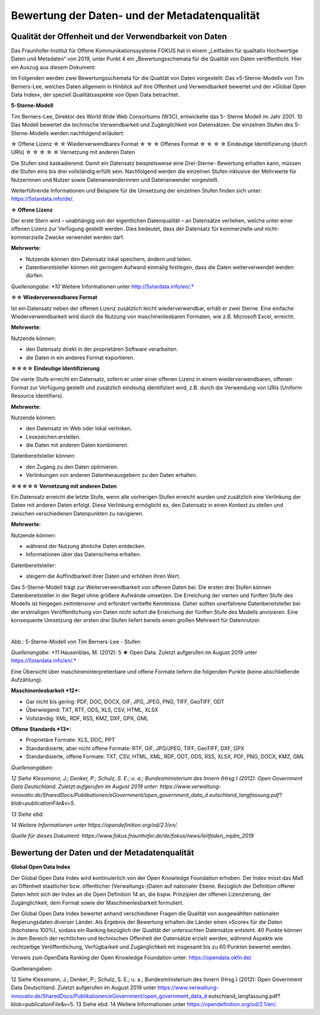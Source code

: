 
Bewertung der Daten- und der Metadatenqualität
===============================================

Qualität der Offenheit und der Verwendbarkeit von Daten
--------------------------------------------------------

Das Fraunhofer-Institut für Offene Kommunikationssysteme FOKUS hat in einem „Leitfaden für qualitativ Hochwertige Daten und Metadaten“ von 2019, unter Punkt 4 ein „Bewertungsschemata für die Qualität von Daten veröffentlicht. Hier ein Auszug aus diesem Dokument:


Im Folgenden werden zwei Bewertungsschemata für die Qualität von Daten vorgestellt: 
Das »5-Sterne-Modell« von Tim Berners-Lee, welches Daten allgemein in Hinblick auf ihre Offenheit und Verwendbarkeit bewertet und der »Global Open Data Index«, der speziell Qualitätsaspekte von Open Data betrachtet.



**5-Sterne-Modell**

Tim Berners-Lee, Direktor des World Wide Web Consortiums (W3C), entwickelte das 5- Sterne Modell im Jahr 2001. 10 Das Modell bewertet die technische Verwendbarkeit und Zugänglichkeit von Datensätzen. Die einzelnen Stufen des 5-Sterne-Modells werden nachfolgend erläutert:


☆ Offene Lizenz
☆ ☆ Wiederverwendbares Format
☆ ☆ ☆ Offenes Format
☆ ☆ ☆ ☆ Eindeutige Identifizierung (durch URIs)
☆ ☆ ☆ ☆ ☆ Vernetzung mit anderen Daten


Die Stufen sind kaskadierend: Damit ein Datensatz beispielsweise eine Drei-Sterne- Bewertung erhalten kann, müssen die Stufen eins bis drei vollständig erfüllt sein. Nachfolgend werden die einzelnen Stufen inklusive der Mehrwerte für Nutzerinnen und Nutzer sowie Datenanwenderinnen und Datenanwender vorgestellt. 

Weiterführende Informationen und Beispiele für die Umsetzung der einzelnen Stufen finden sich unter: https://5stardata.info/de/.



**☆ Offene Lizenz**

Der erste Stern wird – unabhängig von der eigentlichen Datenqualität – an Datensätze verliehen, welche unter einer offenen Lizenz zur Verfügung gestellt werden. Dies bedeutet, dass der Datensatz für kommerzielle und nicht-kommerzielle Zwecke verwendet werden darf.


**Mehrwerte:**

- Nutzende können den Datensatz lokal speichern, ändern und teilen.
- Datenbereitsteller können mit geringem Aufwand einmalig festlegen, dass die Daten weiterverwendet werden dürfen.


*Quellenangabe: *10* Weitere Informationen unter http://5stardata.info/en/.*



**☆☆ Wiederverwendbares Format**

Ist ein Datensatz neben der offenen Lizenz zusätzlich leicht wiederverwendbar, erhält er zwei Sterne. Eine einfache Wiederverwendbarkeit wird durch die Nutzung von maschinenlesbaren Formaten, wie z.B. Microsoft Excel, erreicht.


**Mehrwerte:**

Nutzende können:

- den Datensatz direkt in der proprietären Software verarbeiten.
- die Daten in ein anderes Format exportieren.



**☆☆☆☆ Eindeutige Identifizierung**

Die vierte Stufe erreicht ein Datensatz, sofern er unter einer offenen Lizenz in einem wiederverwendbaren, offenen Format zur Verfügung gestellt und zusätzlich eindeutig identifiziert wird, z.B. durch die Verwendung von URIs (Uniform Resource Identifiers).



**Mehrwerte:**


Nutzende können:

- den Datensatz im Web oder lokal verlinken.
- Lesezeichen erstellen.
- die Daten mit anderen Daten kombinieren.



Datenbereitsteller können:

- den Zugang zu den Daten optimieren.
- Verlinkungen von anderen Datenherausgebern zu den Daten erhalten.


**☆☆☆☆☆ Vernetzung mit anderen Daten**

Ein Datensatz erreicht die letzte Stufe, wenn alle vorherigen Stufen erreicht wurden und zusätzlich eine Verlinkung der Daten mit anderen Daten erfolgt. Diese Verlinkung ermöglicht es, den Datensatz in einen Kontext zu stellen und zwischen verschiedenen Datenpunkten zu navigieren.


**Mehrwerte:**

Nutzende können:

- während der Nutzung ähnliche Daten entdecken.
- Informationen über das Datenschema erhalten.


Datenbereitsteller:

- steigern die Auffindbarkeit ihrer Daten und erhöhen ihren Wert.


Das 5-Sterne-Modell trägt zur Weiterverwendbarkeit von offenen Daten bei. Die ersten drei Stufen können Datenbereitsteller in der Regel ohne größere Aufwände umsetzen. Die Erreichung der vierten und fünften Stufe des Modells ist hingegen zeitintensiver und erfordert vertiefte Kenntnisse. Daher sollten unerfahrene Datenbereitsteller bei der erstmaligen Veröffentlichung von Daten nicht sofort die Erreichung der fünften Stufe des Modells anvisieren. Eine konsequente Umsetzung der ersten drei Stufen liefert bereits einen großen Mehrwert für Datennutzer.


.. figure:: ../img/beschaffenheit/daten/5-sterne-modell.png
   :alt: Stufen 5-Sterne-Modell
   :align: left
   :scale: 70
   :figwidth: 100%

Abb.: 5-Sterne-Modell von Tim Berners-Lee - Stufen


*Quellenangabe: *11* Hausenblas, M. (2012): 5 ★ Open Data. Zuletzt aufgerufen im August 2019 unter https://5stardata.info/en/.*


Eine Übersicht über maschineninterpretierbare und offene Formate liefern die folgenden Punkte (keine abschließende Aufzählung).


**Maschinenlesbarkeit *12*:**

- Gar nicht bis gering: PDF, DOC, DOCX, GIF, JPG, JPEG, PNG, TIFF, GeoTIFF, ODT
- Überwiegend: TXT, RTF, ODS, XLS, CSV, HTML, XLSX
- Vollständig: XML, RDF, RSS, KMZ, DXF, GPX, GML


**Offene Standards *13*:**

- Proprietäre Formate: XLS, DOC, PPT
- Standardisierte, aber nicht offene Formate: RTF, GIF, JPG/JPEG, TIFF, GeoTIFF, DXF, GPX
- Standardisierte, offene Formate: TXT, CSV, HTML, XML, RDF, ODT, ODS, RSS, XLSX, PDF, PNG, DOCX, KMZ, GML


*Quellenangaben:* 

*12 Siehe Klessmann, J.; Denker, P.; Schulz, S. E.; u. a.; Bundesministerium des Innern (Hrsg.) (2012): Open Government Data Deutschland. Zuletzt aufgerufen im August 2019 unter: https://www.verwaltung-innovativ.de/SharedDocs/Publikationen/eGovernment/open_government_data_d  eutschland_langfassung.pdf? blob=publicationFile&v=5.*

*13 Siehe ebd.*

*14 Weitere Informationen unter https://opendefinition.org/od/2.1/en/.*

*Quelle für dieses Dokument: https://www.fokus.fraunhofer.de/de/fokus/news/leitfaden_nqdm_2019*




Bewertung der Daten und der Metadatenqualität
----------------------------------------------

**Global Open Data Index**

Der Global Open Data Index wird kontinuierlich von der Open Knowledge Foundation erhoben. Der Index misst das Maß an Offenheit staatlicher bzw. öffentlicher (Verwaltungs-)Daten auf nationaler Ebene. Bezüglich der Definition offener Daten lehnt sich der Index an die Open Definition *14* an, die bspw. Prinzipien der offenen Lizenzierung, der Zugänglichkeit, dem Format sowie der Maschinenlesbarkeit formuliert.

Der Global Open Data Index bewertet anhand verschiedener Fragen die Qualität von ausgewählten nationalen Regierungsdaten diverser Länder. Als Ergebnis der Bewertung erhalten die Länder einen »Score« für die Daten (höchstens 100%), sodass ein Ranking bezüglich der Qualität der untersuchten Datensätze entsteht. 40 Punkte können in dem Bereich der rechtlichen und technischen Offenheit der Datensätze erzielt werden, während Aspekte wie rechtzeitige Veröffentlichung, Verfügbarkeit und Zugänglichkeit mit insgesamt bis zu 60 Punkten bewertet werden.



Verweis zum OpenData Ranking der Open Knowledge Foundation unter: https://opendata.okfn.de/


Quellenangaben:

12 Siehe Klessmann, J.; Denker, P.; Schulz, S. E.; u. a.; Bundesministerium des Innern (Hrsg.) (2012): Open Government Data Deutschland. Zuletzt aufgerufen im August 2019 unter
https://www.verwaltung-innovativ.de/SharedDocs/Publikationen/eGovernment/open_government_data_d  eutschland_langfassung.pdf? blob=publicationFile&v=5.
13 Siehe ebd.
14 Weitere Informationen unter https://opendefinition.org/od/2.1/en/.
